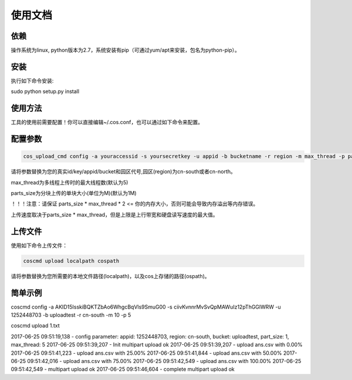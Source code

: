 使用文档
========

依赖
--------

操作系统为linux, python版本为2.7，系统安装有pip（可通过yum/apt来安装，包名为python-pip）。


安装
--------

执行如下命令安装:

.. code::
 
sudo python setup.py install


使用方法
--------

工具的使用前需要配置！你可以直接编辑~/.cos.conf，也可以通过如下命令来配置。

配置参数
--------

.. code::

 cos_upload_cmd config -a youraccessid -s yoursecretkey -u appid -b bucketname -r region -m max_thread -p parts_size

 
请将参数替换为您的真实id/key/appid/bucket和园区代号,园区(region)为cn-south或者cn-north。

max_thread为多线程上传时的最大线程数(默认为5)

parts_size为分块上传的单块大小(单位为M)(默认为1M)

！！！注意：请保证 parts_size * max_thread * 2 <= 你的内存大小，否则可能会导致内存溢出等内存错误。

上传速度取决于parts_size * max_thread，但是上限是上行带宽和硬盘读写速度的最大值。



上传文件
--------

使用如下命令上传文件：

.. code::

 coscmd upload localpath cospath 


请将参数替换为您所需要的本地文件路径(localpath)，以及cos上存储的路径(ospath)。


简单示例
--------

.. code::

coscmd config -a AKID15IsskiBQKTZbAo6WhgcBqVls9SmuG00 -s ciivKvnnrMvSvQpMAWuIz12pThGGlWRW -u 1252448703 -b uploadtest -r cn-south -m 10 -p 5

coscmd upload 1.txt  


2017-06-25 09:51:19,138 - config parameter:
appid: 1252448703, region: cn-south, bucket: uploadtest, part_size: 1, max_thread: 5
2017-06-25 09:51:39,207 - Init multipart upload ok
2017-06-25 09:51:39,207 - upload ans.csv with 0.00%
2017-06-25 09:51:41,223 - upload ans.csv with 25.00%
2017-06-25 09:51:41,844 - upload ans.csv with 50.00%
2017-06-25 09:51:42,016 - upload ans.csv with 75.00%
2017-06-25 09:51:42,549 - upload ans.csv with 100.00%
2017-06-25 09:51:42,549 - multipart upload ok
2017-06-25 09:51:46,604 - complete multipart upload ok